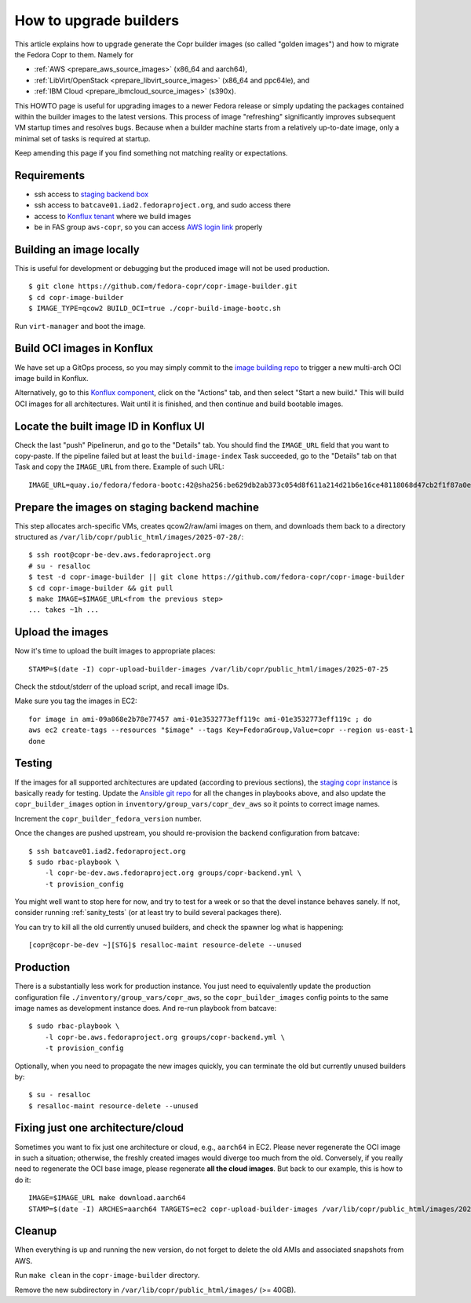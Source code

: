 .. _how_to_upgrade_builders:

How to upgrade builders
=======================

This article explains how to upgrade generate the Copr builder images (so called
"golden images") and how to migrate the Fedora Copr to them.  Namely for

- :ref:`AWS <prepare_aws_source_images>` (x86_64 and aarch64),
- :ref:`LibVirt/OpenStack <prepare_libvirt_source_images>` (x86_64 and ppc64le), and
- :ref:`IBM Cloud <prepare_ibmcloud_source_images>` (s390x).

This HOWTO page is useful for upgrading images to a newer Fedora release or
simply updating the packages contained within the builder images to the latest
versions.  This process of image "refreshing" significantly improves subsequent
VM startup times and resolves bugs.  Because when a builder machine starts from
a relatively up-to-date image, only a minimal set of tasks is required at
startup.

Keep amending this page if you find something not matching reality or
expectations.

Requirements
------------

* ssh access to `staging backend box`_
* ssh access to ``batcave01.iad2.fedoraproject.org``, and sudo access there
* access to `Konflux tenant`_ where we build images
* be in FAS group ``aws-copr``, so you can access `AWS login link`_ properly


Building an image locally
-------------------------

This is useful for development or debugging but the produced image will not be
used production.

::

   $ git clone https://github.com/fedora-copr/copr-image-builder.git
   $ cd copr-image-builder
   $ IMAGE_TYPE=qcow2 BUILD_OCI=true ./copr-build-image-bootc.sh

Run ``virt-manager`` and boot the image.


Build OCI images in Konflux
---------------------------

We have set up a GitOps process, so you may simply commit to the
`image building repo`_ to trigger a new multi-arch OCI image build in Konflux.

Alternatively, go to this `Konflux component`_, click on the "Actions" tab, and
then select "Start a new build."  This will build OCI images for all
architectures.  Wait until it is finished, and then continue and build bootable
images.

Locate the built image ID in Konflux UI
---------------------------------------

Check the last "push" Pipelinerun, and go to the "Details" tab.  You should find
the ``IMAGE_URL`` field that you want to copy-paste.  If the pipeline failed but
at least the ``build-image-index`` Task succeeded, go to the "Details" tab on
that Task and copy the ``IMAGE_URL`` from there.  Example of such URL::

    IMAGE_URL=quay.io/fedora/fedora-bootc:42@sha256:be629db2ab373c054d8f611a214d21b6e16ce48118068d47cb2f1f87a0e30cfa

.. _prepare_libvirt_source_images:

.. _prepare_aws_source_images:

.. _prepare_ibmcloud_source_images:


Prepare the images on staging backend machine
---------------------------------------------

This step allocates arch-specific VMs, creates qcow2/raw/ami images on them, and
downloads them back to a directory structured as ``/var/lib/copr/public_html/images/2025-07-28/``::

   $ ssh root@copr-be-dev.aws.fedoraproject.org
   # su - resalloc
   $ test -d copr-image-builder || git clone https://github.com/fedora-copr/copr-image-builder
   $ cd copr-image-builder && git pull
   $ make IMAGE=$IMAGE_URL<from the previous step>
   ... takes ~1h ...


Upload the images
-----------------

Now it's time to upload the built images to appropriate places::

    STAMP=$(date -I) copr-upload-builder-images /var/lib/copr/public_html/images/2025-07-25

Check the stdout/stderr of the upload script, and recall image IDs.

Make sure you tag the images in EC2::

    for image in ami-09a868e2b78e77457 ami-01e3532773eff119c ami-01e3532773eff119c ; do
    aws ec2 create-tags --resources "$image" --tags Key=FedoraGroup,Value=copr --region us-east-1
    done

.. _testing:

Testing
-------

If the images for all supported architectures are updated (according to previous
sections), the `staging copr instance`_ is basically ready for testing.  Update
the `Ansible git repo`_ for all the changes in playbooks above, and also update
the ``copr_builder_images`` option in ``inventory/group_vars/copr_dev_aws`` so
it points to correct image names.

Increment the ``copr_builder_fedora_version`` number.

Once the changes are pushed upstream, you should re-provision the backend
configuration from batcave::

    $ ssh batcave01.iad2.fedoraproject.org
    $ sudo rbac-playbook \
        -l copr-be-dev.aws.fedoraproject.org groups/copr-backend.yml \
        -t provision_config

You might well want to stop here for now, and try to test for a week or so that
the devel instance behaves sanely.  If not, consider running
:ref:`sanity_tests` (or at least try to build several packages there).

You can try to kill all the old currently unused builders, and check the spawner
log what is happening::

    [copr@copr-be-dev ~][STG]$ resalloc-maint resource-delete --unused


Production
----------

There is a substantially less work for production instance. You just need to
equivalently update the production configuration file
``./inventory/group_vars/copr_aws``, so the ``copr_builder_images`` config
points to the same image names as development instance does.  And re-run
playbook from batcave::

    $ sudo rbac-playbook \
        -l copr-be.aws.fedoraproject.org groups/copr-backend.yml \
        -t provision_config

Optionally, when you need to propagate the new images quickly, you can terminate
the old but currently unused builders by::

    $ su - resalloc
    $ resalloc-maint resource-delete --unused


Fixing just one architecture/cloud
----------------------------------

Sometimes you want to fix just one architecture or cloud, e.g., ``aarch64`` in
EC2.  Please never regenerate the OCI image in such a situation; otherwise, the
freshly created images would diverge too much from the old.  Conversely, if you
really need to regenerate the OCI base image, please regenerate **all the cloud
images**.  But back to our example, this is how to do it::

    IMAGE=$IMAGE_URL make download.aarch64
    STAMP=$(date -I) ARCHES=aarch64 TARGETS=ec2 copr-upload-builder-images /var/lib/copr/public_html/images/2025-10-02/

Cleanup
-------

When everything is up and running the new version, do not forget to delete the
old AMIs and associated snapshots from AWS.

Run ``make clean`` in the ``copr-image-builder`` directory.

Remove the new subdirectory in ``/var/lib/copr/public_html/images/`` (>= 40GB).

.. _`staging backend box`: https://copr-be-dev.cloud.fedoraproject.org
.. _`Fedora Cloud page`: https://fedoraproject.org/cloud/download
.. _`Alternate Architectures page`:  https://alt.fedoraproject.org/alt
.. _`Koji compose directory listing`: https://kojipkgs.fedoraproject.org/compose/cloud/
.. _`Ansible git repo`: https://infrastructure.fedoraproject.org/cgit/ansible.git/
.. _`staging copr instance`: https://copr.stg.fedoraproject.org
.. _`AWS login link`: https://id.fedoraproject.org/saml2/SSO/Redirect?SPIdentifier=urn:amazon:webservices&RelayState=https://console.aws.amazon.com
.. _`ibmcloud tool is not FLOSS`: https://github.com/IBM-Cloud/ibm-cloud-cli-release/issues/162
.. _`container image for uploading`: https://github.com/praiskup/ibmcloud-cli-fedora-container
.. _`Z Architecture`: https://www.ibm.com/it-infrastructure/z
.. _`OSU Open Source Lab`: https://osuosl.org/
.. _`Konflux component`: https://konflux-ui.apps.kflux-prd-rh02.0fk9.p1.openshiftapps.com/ns/fedora-copr-tenant/applications/fedora-copr-builder/components/copr-image-builder
.. _`Konflux tenant`: https://konflux-ui.apps.kflux-prd-rh02.0fk9.p1.openshiftapps.com/ns/fedora-copr-tenant/applications/fedora-copr-builder
.. _`image building repo`: https://github.com/fedora-copr/copr-image-builder
